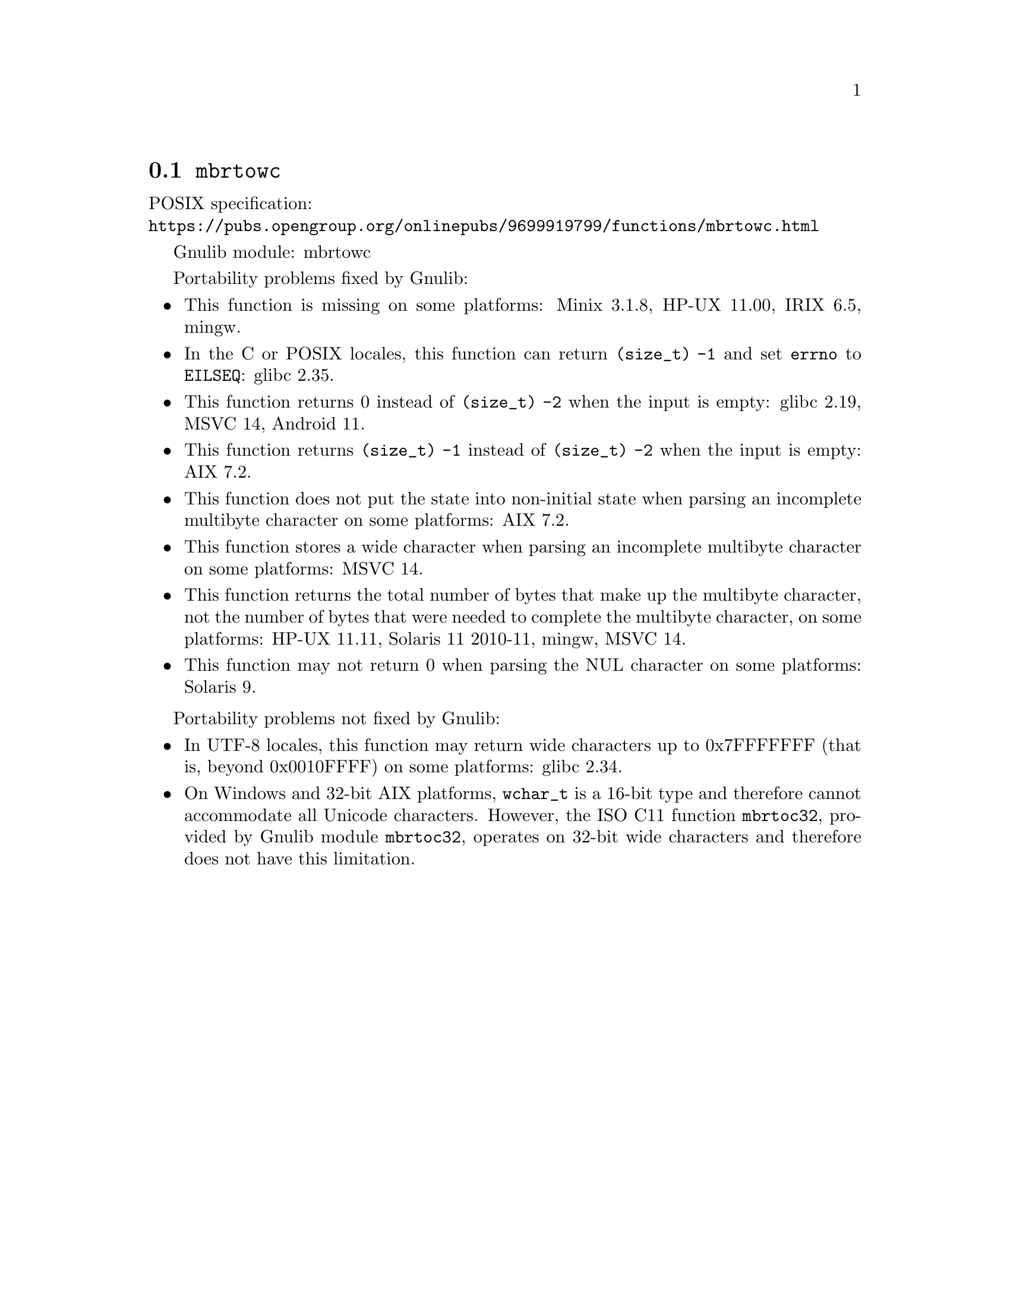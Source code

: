 @node mbrtowc
@section @code{mbrtowc}
@findex mbrtowc

POSIX specification:@* @url{https://pubs.opengroup.org/onlinepubs/9699919799/functions/mbrtowc.html}

Gnulib module: mbrtowc

Portability problems fixed by Gnulib:
@itemize
@item
This function is missing on some platforms:
Minix 3.1.8, HP-UX 11.00, IRIX 6.5, mingw.
@item
In the C or POSIX locales, this function can return @code{(size_t) -1}
and set @code{errno} to @code{EILSEQ}:
glibc 2.35.
@item
This function returns 0 instead of @code{(size_t) -2} when the input
is empty:
glibc 2.19, MSVC 14, Android 11.
@item
This function returns @code{(size_t) -1} instead of @code{(size_t) -2}
when the input is empty:
AIX 7.2.
@item
This function does not put the state into non-initial state when parsing an
incomplete multibyte character on some platforms:
AIX 7.2.
@item
This function stores a wide character when parsing an incomplete multibyte
character on some platforms:
MSVC 14.
@item
This function returns the total number of bytes that make up the multibyte
character, not the number of bytes that were needed to complete the multibyte
character, on some platforms:
HP-UX 11.11, Solaris 11 2010-11, mingw, MSVC 14.
@item
This function may not return 0 when parsing the NUL character on some platforms:
Solaris 9.
@end itemize

Portability problems not fixed by Gnulib:
@itemize
@item
In UTF-8 locales, this function may return wide characters up to 0x7FFFFFFF
(that is, beyond 0x0010FFFF) on some platforms:
@c https://sourceware.org/bugzilla/show_bug.cgi?id=2373
@c https://sourceware.org/bugzilla/show_bug.cgi?id=26034
glibc 2.34.
@item
On Windows and 32-bit AIX platforms, @code{wchar_t} is a 16-bit type and
therefore cannot accommodate all Unicode characters.
However, the ISO C11 function @code{mbrtoc32}, provided by Gnulib module
@code{mbrtoc32}, operates on 32-bit wide characters and therefore does not have
this limitation.
@end itemize
